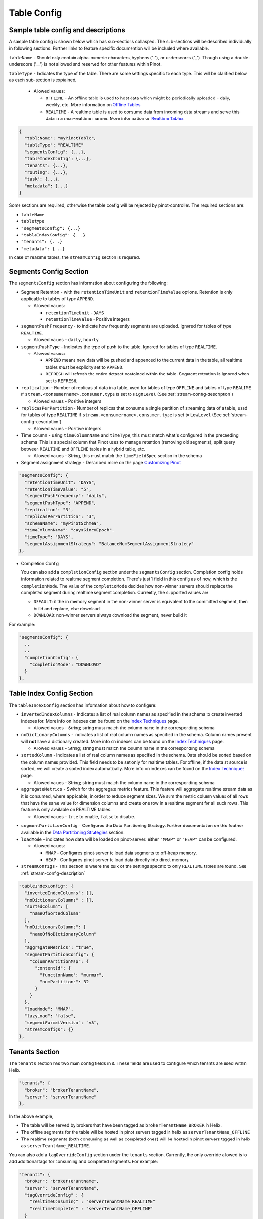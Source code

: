 ..
.. Licensed to the Apache Software Foundation (ASF) under one
.. or more contributor license agreements.  See the NOTICE file
.. distributed with this work for additional information
.. regarding copyright ownership.  The ASF licenses this file
.. to you under the Apache License, Version 2.0 (the
.. "License"); you may not use this file except in compliance
.. with the License.  You may obtain a copy of the License at
..
..   http://www.apache.org/licenses/LICENSE-2.0
..
.. Unless required by applicable law or agreed to in writing,
.. software distributed under the License is distributed on an
.. "AS IS" BASIS, WITHOUT WARRANTIES OR CONDITIONS OF ANY
.. KIND, either express or implied.  See the License for the
.. specific language governing permissions and limitations
.. under the License.
..

.. _table-config-section:

Table Config
============

Sample table config and descriptions
~~~~~~~~~~~~~~~~~~~~~~~~~~~~~~~~~~~~

A sample table config is shown below which has sub-sections collasped. The sub-sections will be described individually in following sections. Further links to feature specific documention will be included where available.

``tableName`` - Should only contain alpha-numeric characters, hyphens ('-'), or underscores ('_'). Though using a double-underscore ('__') is not allowed and reserved for other features within Pinot.

``tableType`` - Indicates the type of the table. There are some settings specific to each type. This will be clarified below as each sub-section is explained.

  * Allowed values:

    * ``OFFLINE`` - An offline table is used to host data which might be periodically uploaded - daily, weekly, etc. More information on `Offline Tables <architecture.html#ingesting-offline-data>`_
    * ``REALTIME`` - A realtime table is used to consume data from incoming data streams and serve this data in a near-realtime manner. More information on `Realtime Tables <architecture.html#ingesting-realtime-data>`_

.. code-block:: none

    {
      "tableName": "myPinotTable",
      "tableType": "REALTIME"
      "segmentsConfig": {...},
      "tableIndexConfig": {...},
      "tenants": {...},
      "routing": {...},
      "task": {...},
      "metadata": {...}
    }

Some sections are required, otherwise the table config will be rejected by pinot-controller. The required sections are:

* ``tableName``
* ``tabletype``
* ``"segmentsConfig": {...}``
* ``"tableIndexConfig": {...}``
* ``"tenants": {...}``
* ``"metadata": {...}``

In case of realtime tables, the ``streamConfig`` section is required.

Segments Config Section
~~~~~~~~~~~~~~~~~~~~~~~

The ``segmentsConfig`` section has information about configuring the following:

* Segment Retention - with the ``retentionTimeUnit`` and ``retentionTimeValue`` options. Retention is only applicable to tables of type ``APPEND``.

  * Allowed values:

    * ``retentionTimeUnit`` - ``DAYS``
    * ``retentionTimeValue`` - Positive integers

* ``segmentPushFrequency`` - to indicate how frequently segments are uploaded. Ignored for tables of type ``REALTIME``.

  * Allowed values - ``daily``, ``hourly``

* ``segmentPushType`` - Indicates the type of push to the table. Ignored for tables of type ``REALTIME``.

  * Allowed values:

    * ``APPEND`` means new data will be pushed and appended to the current data in the table, all realtime tables *must* be explicity set to ``APPEND``.
    * ``REFRESH`` will refresh the entire dataset contained within the table. Segment retention is ignored when set to ``REFRESH``.

* ``replication`` - Number of replicas of data in a table, used for tables of type ``OFFLINE`` and tables of type ``REALIME`` if ``stream.<consumername>.consumer.type`` is set to ``HighLevel`` (See :ref:`stream-config-description`)

  * Allowed values - Positive integers

* ``replicasPerPartition`` - Number of replicas that consume a single partition of streaming data of a table, used for tables of type ``REALTIME`` if ``stream.<consumername>.consumer.type`` is set to ``LowLevel`` (See :ref:`stream-config-description`)

  * Allowed values - Positive integers

* Time column - using ``timeColumnName`` and ``timeType``, this must match what's configured in the preceeding schema. This is a special column that Pinot uses to manage retention (removing old segments), split query between ``REALTIME`` and ``OFFLINE`` tables in a hybrid table, etc.

  * Allowed values - String, this must match the ``timeFieldSpec`` section in the schema

* Segment assignment strategy - Described more on the page `Customizing Pinot <customizations.html#segment-assignment-strategies>`_


.. code-block:: none

    "segmentsConfig": {
      "retentionTimeUnit": "DAYS",
      "retentionTimeValue": "5",
      "segmentPushFrequency": "daily",
      "segmentPushType": "APPEND",
      "replication": "3",
      "replicasPerPartition": "3",
      "schemaName": "myPinotSchmea",
      "timeColumnName": "daysSinceEpoch",
      "timeType": "DAYS",
      "segmentAssignmentStrategy": "BalanceNumSegmentAssignmentStrategy"
    },

* Completion Config

  You can also add a ``completionConfig`` section under the ``segmentsConfig`` section. Completion config holds information related to realtime segment completion. There's just 1 field in this config as of now, which is the ``completionMode``. The value of the ``completioMode`` decides how non-winner servers should replace the completed segment during realtime segment completion. Currently, the supported values are

  * ``DEFAULT``: if the in memory segment in the non-winner server is equivalent to the committed segment, then build and replace, else download
  * ``DOWNLOAD``: non-winner servers always download the segment, never build it

For example:

.. code-block:: none

    "segmentsConfig": {
      ..
      ..
      "completionConfig": {
        "completionMode": "DOWNLOAD"
      }
    },

Table Index Config Section
~~~~~~~~~~~~~~~~~~~~~~~~~~

The ``tableIndexConfig`` section has information about how to configure:

* ``invertedIndexColumns`` - Indicates a list of real column names as specified in the schema to create inverted indexes for. More info on indexes can be found on the `Index Techniques <index_techniques.html>`_ page.

  * Allowed values - String; string must match the column name in the corresponding schema

* ``noDictionaryColumns`` - Indicates a list of real column names as specified in the schema. Column names present will **not** have a dictionary created. More info on indexes can be found on the `Index Techniques <index_techniques.html>`_ page.

  * Allowed values - String; string must match the column name in the corresponding schema

* ``sortedColumn`` - Indicates a list of real column names as specified in the schema. Data should be sorted based on the column names provided. This field needs to be set only for realtime tables. For offline, if the data at source is sorted, we will create a sorted index automatically. More info on indexes can be found on the `Index Techniques <index_techniques.html>`_ page.

  * Allowed values - String; string must match the column name in the corresponding schema

* ``aggregateMetrics`` - Switch for the aggregate metrics feature. This feature will aggregate realtime stream data as it is consumed, where applicable, in order to reduce segment sizes. We sum the metric column values of all rows that have the same value for dimension columns and create one row in a realtime segment for all such rows. This feature is only available on REALTIME tables.

  * Allowed values - ``true`` to enable, ``false`` to disable.

.. todo::

  Create a separate section to describe this feature and design, then link to it from this config description

* ``segmentPartitionConfig`` - Configures the Data Partitioning Strategy. Further documentation on this feather available in the `Data Partitioning Strategies <customizations.html#data-partitioning-strategies>`_ section.
* ``loadMode`` - indicates how data will be loaded on pinot-server. either ``"MMAP"`` or ``"HEAP"`` can be configured.

  * Allowed values:

    * ``MMAP`` - Configures pinot-server to load data segments to off-heap memory.
    * ``HEAP`` - Configures pinot-server to load data directly into direct memory.

* ``streamConfigs`` - This section is where the bulk of the settings specific to only ``REALTIME`` tables are found. See :ref:`stream-config-description`

.. code-block:: none

    "tableIndexConfig": {
      "invertedIndexColumns": [],
      "noDictionaryColumns" : [],
      "sortedColumn": [
        "nameOfSortedColumn"
      ],
      "noDictionaryColumns": [
        "nameOfNoDictionaryColumn"
      ],
      "aggregateMetrics": "true",
      "segmentPartitionConfig": {
        "columnPartitionMap": {
          "contentId": {
            "functionName": "murmur",
            "numPartitions": 32
          }
        }
      },
      "loadMode": "MMAP",
      "lazyLoad": "false",
      "segmentFormatVersion": "v3",
      "streamConfigs": {}
    },

Tenants Section
~~~~~~~~~~~~~~~

The ``tenants`` section has two main config fields in it. These fields are used to configure which tenants are used within Helix.

.. code-block:: none

    "tenants": {
      "broker": "brokerTenantName",
      "server": "serverTenantName"
    },


In the above example, 

* The table will be served by brokers that have been tagged as ``brokerTenantName_BROKER`` in Helix.

* The offline segments for the table will be hosted in pinot servers tagged in helix as ``serverTenantName_OFFLINE``

* The realtime segments (both consuming as well as completed ones) will be hosted in pinot servers tagged in helix as ``serverTeantName_REALTIME``.


You can also add a ``tagOverrideConfig`` section under the ``tenants`` section. Currently, the only override allowed is to add additional tags for 
consuming and completed segments. For example:

.. code-block:: none

    "tenants": {
      "broker": "brokerTenantName",
      "server": "serverTenantName",
      "tagOverrideConfig" : {
        "realtimeConsuming" : "serverTenantName_REALTIME"
        "realtimeCompleted" : "serverTenantName_OFFLINE"
      }
    }


In the above example, the consuming segments will stil be assigned to ``serverTenantName_REALTIME`` hosts, but once they are completed, the
segments will be moved to ``serverTeantnName_OFFLINE``. It is possible to specify the full name of *any* tag in this section (so, for example, you
could decide that completed segments for this table should be in pinot servers tagged as ``allTables_COMPLETED``).

See :ref:`ingesting-realtime-data` section for more details on consuming and completed segments.


Routing Section
~~~~~~~~~~~~~~~

The ``routing`` section contains configurations on how which routingTableBuilder will be used and to pass options specific to that builder. There is more information in the `Routing Strategies <customizations.html#routing-strategies>`_ section.

.. code-block:: none

    "routing": {
      "routingTableBuilderName": "PartitionAwareRealtime",
      "routingTableBuilderOptions": {}
    },

Metadata Section
~~~~~~~~~~~~~~~~

The ``metadata`` section is used for passing special key-value pairs into Pinot which will be stored with the table config inside of Pinot. There's more info in the `Custom Configs <customizations.html#custom-configs>`_ section.

.. code-block:: none

    "metadata": {
      "customConfigs": {
        "specialConfig": "testValue",
        "anotherSpecialConfig": "value"
      }
    }

.. _stream-config-description:

StreamConfigs Section
~~~~~~~~~~~~~~~~~~~~~

This section is specific to tables of type ``REALTIME`` and is ignored if the table type is any other.
See section on :ref:`ingesting-realtime-data` for an overview of how realtime ingestion works.

Here is a minimal example of what the ``streamConfigs`` section may look like:

.. code-block:: none

    "streamConfigs" : {
      "realtime.segment.flush.threshold.size": "0",
      "realtime.segment.flush.threshold.time": "24h",
      "realtime.segment.flush.desired.size": "150M",
      "streamType": "kafka",
      "stream.kafka.consumer.type": "LowLevel",
      "stream.kafka.topic.name": "ClickStream",
      "stream.kafka.consumer.prop.auto.offset.reset" : "largest"
    }


The ``streamType`` field is mandatory. In this case, it is set to ``kafka``.
StreamType of ``kafka`` is supported natively in Pinot.
You can use default decoder classes and consumer factory classes.
Pinot allows you to use other stream types with their own consumer factory
and decoder classes (or, even other decoder and consumer factory for ``kafka`` if
your installation formats kafka messages differently). See :ref:`pluggable-streams`.

There are some configurations that are generic to all stream types, and others that
are specific to stream types.

Configuration generic to all stream types
^^^^^^^^^^^^^^^^^^^^^^^^^^^^^^^^^^^^^^^^^

* ``realtime.segment.flush.threshold.size``: Maximum number of rows to consume before persisting the consuming segment.

   Note that in the example above, it is set to
   ``0``. In this case, Pinot automatically computes the row limit using the value of ``realtime.segment.flush.desired.size``
   described below. If the consumer type is ``HighLevel``, then this value will be the maximum per consuming
   segment. If the consumer type is ``LowLevel`` then this value will be divided across all consumers being hosted
   on any one pinot-server.
   
   Default is ``5000000``.

* ``realtime.segment.flush.threshold.time``: Maximum elapsed time after which a consuming segment should be persisted.

   The value can be set as a human readable string, such as ``"1d"``,
   ``"4h30m"``, etc. This value should be set such that it is not below the retention of
   messages in the underlying stream, but is not so long that it may cause the server to run out of memory.

   Default is ``"6h"``


* ``realtime.segment.flush.desired.size``:  Desired size of the completed segments.

   This setting is supported only if consumer type is set to ``LowLevel``.
   This value can be set as a human readable string such as ``"150M"``, or ``"1.1G"``, etc.
   This value is used when ``realtime.segment.flush.threshold.size``
   is set to 0. Pinot learns and then estimates the number of rows that need to be consumed so that the 
   persisted segment
   is approximately of this size. The learning phase starts by setting the number of rows to 100,000
   (can be changed with the setting ``realtime.segment.flush.autotune.initialRows``).
   and increasing to reach the desired segment size. Segment size may go over the desired size significantly
   during the learning phase.
   Pinot corrects the estimation as it
   goes along, so it is not guaranteed that the resulting completed segments are of the exact size
   as configured. You should set this value to optimize the performance of queries (i.e. neither
   too small nor too large)

   Default is ``"200M"``

* ``realtime.segment.flush.autotune.initialRows``: Initial number of rows for learning.

   This value is used only if ``realtime.segment.flush.threshold.size`` is set o ``0`` and the consumer
   type is ``LowLevel``. See ``realtime.segment.flush.desired.size`` above.

   Default is ``"100K"``


Configuration specific to stream types
^^^^^^^^^^^^^^^^^^^^^^^^^^^^^^^^^^^^^^

All of these configuaration items have the prefix ``stream.<streamType>``. In the example above,
the prefix is ``stream.kafka``.

Important ones to note here are:

* ``stream.kafka.consumer.type``: This should have a value of ``LowLevel`` (recommended) or ``HighLevel``.
  
    Be sure to set the value of ``replicasPerPartition`` correctly as described before in your table configuration.

* ``stream.kafka.topic.name``: Name of the topic from which to consume.

* ``stream.kafka.consumer.prop.auto.offset.reset``: Indicates where to start consumption from in the stream.

   If the consumer type is ``LowLevel``, This configuration is used only when the table is first provisioned.
   In ``HighLevel`` consumer type, it will also be used when new servers are rolled in, or when existing servers
   are replaced with new ones.
   You can specify values such as ``smallest`` or ``largest``, or even ``3d`` if your stream supports it.
   If you specify ``largest``, the consumption starts from the most recent events in the data stream.
   This is the recommended way to create a new table.

   If you specify ``smallest`` then the consumption starts from the earliest event avaiable in the
   data stream.

All the confifurations that are prefixed with the streamtype are expected to be used by the underlying
stream. So, you can set any of the configurations described in the
`Kafka configuraton page <https://kafka.apache.org/documentation/#consumerconfigs>`_ can be set using
the prefix ``stream.kafka`` and Kafka should pay attention to it.

More options are explained in the `Pluggable Streams <pluggable_streams.html#pluggable-streams>`_ section.
